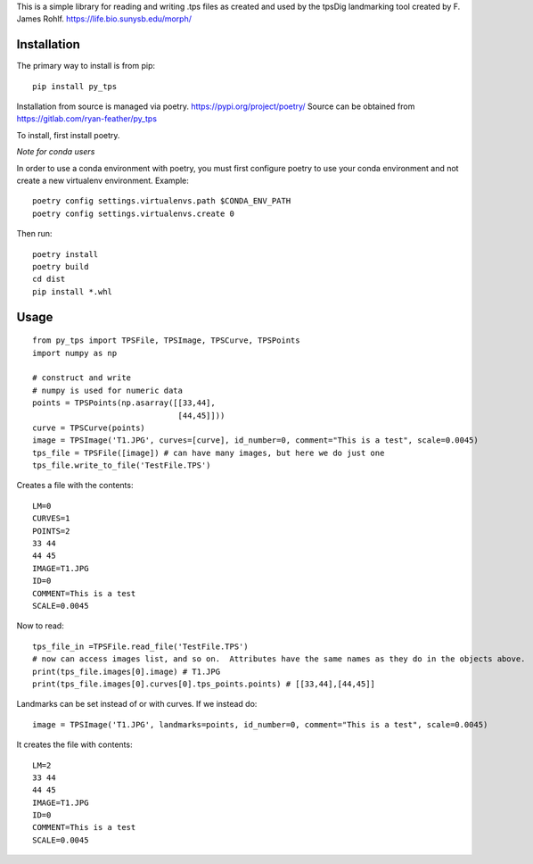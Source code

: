This is a simple library for reading and writing .tps files as created and used by the tpsDig landmarking tool
created by F. James Rohlf.  https://life.bio.sunysb.edu/morph/

Installation
============
The primary way to install is from pip::

    pip install py_tps

Installation from source is managed via poetry. https://pypi.org/project/poetry/
Source can be obtained from https://gitlab.com/ryan-feather/py_tps

To install, first install poetry.

*Note for conda users*

In order to use a conda environment with poetry, you must first configure poetry to use your conda environment and
not create a new virtualenv environment. Example::

    poetry config settings.virtualenvs.path $CONDA_ENV_PATH
    poetry config settings.virtualenvs.create 0

Then run::

  poetry install
  poetry build
  cd dist
  pip install *.whl

Usage
=====
::

    from py_tps import TPSFile, TPSImage, TPSCurve, TPSPoints
    import numpy as np

    # construct and write
    # numpy is used for numeric data
    points = TPSPoints(np.asarray([[33,44],
                                   [44,45]]))
    curve = TPSCurve(points)
    image = TPSImage('T1.JPG', curves=[curve], id_number=0, comment="This is a test", scale=0.0045)
    tps_file = TPSFile([image]) # can have many images, but here we do just one
    tps_file.write_to_file('TestFile.TPS')

Creates a file with the contents::

    LM=0
    CURVES=1
    POINTS=2
    33 44
    44 45
    IMAGE=T1.JPG
    ID=0
    COMMENT=This is a test
    SCALE=0.0045


Now to read::

    tps_file_in =TPSFile.read_file('TestFile.TPS')
    # now can access images list, and so on.  Attributes have the same names as they do in the objects above.
    print(tps_file.images[0].image) # T1.JPG
    print(tps_file.images[0].curves[0].tps_points.points) # [[33,44],[44,45]]

Landmarks can be set instead of or with curves. If we instead do::

        image = TPSImage('T1.JPG', landmarks=points, id_number=0, comment="This is a test", scale=0.0045)

It creates the file with contents::

    LM=2
    33 44
    44 45
    IMAGE=T1.JPG
    ID=0
    COMMENT=This is a test
    SCALE=0.0045
